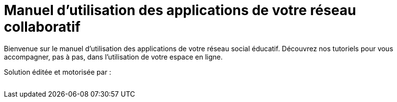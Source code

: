 
= Manuel d’utilisation des applications de votre réseau collaboratif


Bienvenue sur le manuel d'utilisation des applications de votre réseau social éducatif. Découvrez nos tutoriels pour vous accompagner, pas à pas, dans l'utilisation de votre espace en ligne.

Solution éditée et motorisée par :

image:/assets/ode-logo.png[alt=""]






